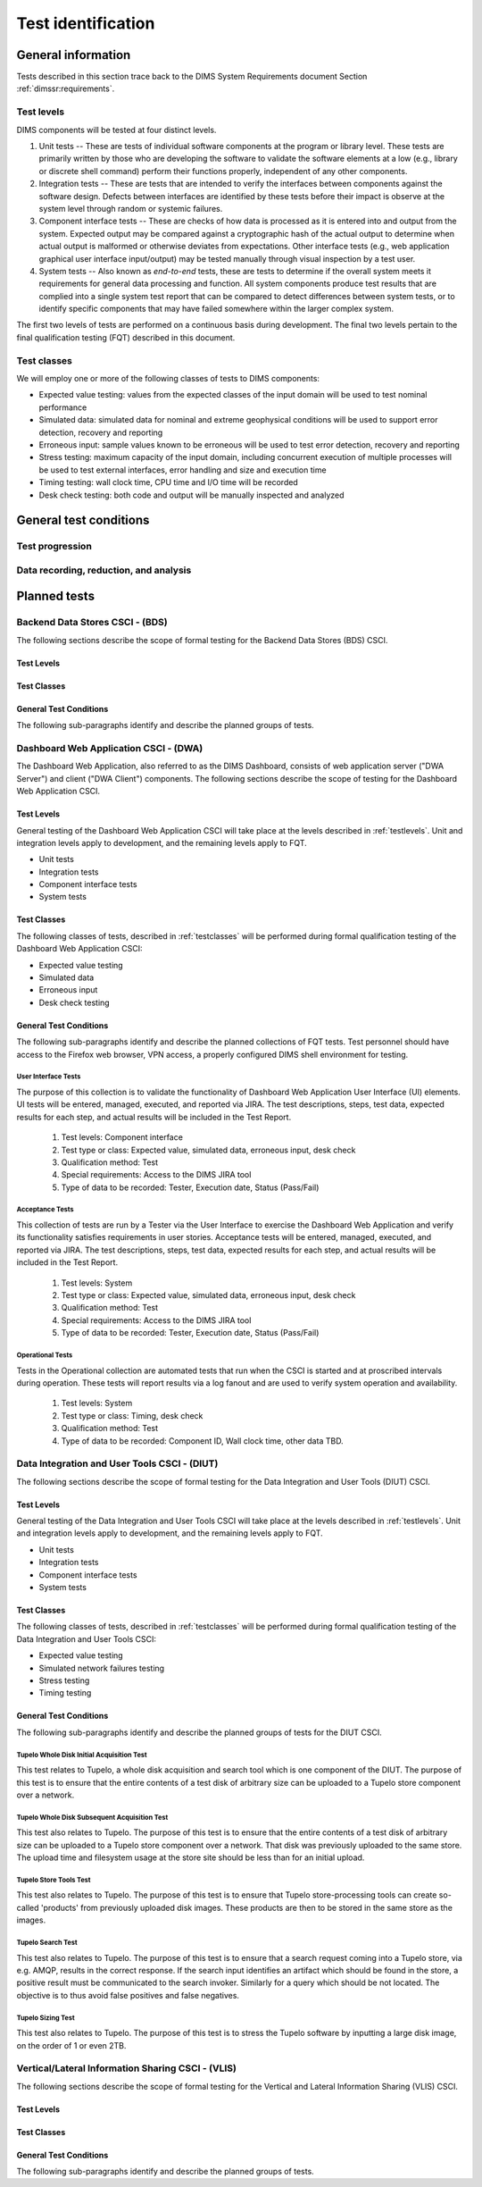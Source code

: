 .. _testidentification:

Test identification
===================

.. _generalinfo:

General information
-------------------

Tests described in this section trace back to the DIMS System Requirements document
Section :ref:`dimssr:requirements`.

.. _testlevels:

Test levels
~~~~~~~~~~~

DIMS components will be tested at four distinct levels.

#. Unit tests -- These are tests of individual software components at the program or
   library level. These tests are primarily written by those who are developing
   the software to validate the software elements at a low (e.g., library or
   discrete shell command) perform their functions properly, independent
   of any other components.

#. Integration tests -- These are tests that are intended to verify the interfaces
   between components against the software design. Defects between interfaces are
   identified by these tests before their impact is observe at the system level
   through random or systemic failures.

#. Component interface tests -- These are checks of how data is processed as
   it is entered into and output from the system. Expected output may be compared
   against a cryptographic hash of the actual output to determine when actual
   output is malformed or otherwise deviates from expectations. Other interface
   tests (e.g., web application graphical user interface input/output) may
   be tested manually through visual inspection by a test user.

#. System tests -- Also known as `end-to-end` tests, these are tests to
   determine if the overall system meets it requirements for general data
   processing and function. All system components produce test results that are
   complied into a single system test report that can be compared to detect
   differences between system tests, or to identify specific components that
   may have failed somewhere within the larger complex system.

The first two levels of tests are performed on a continuous basis during
development. The final two levels pertain to the final
qualification testing (FQT) described in this document.

.. _testclasses:

Test classes
~~~~~~~~~~~~~

We will employ one or more of the following classes of tests to DIMS
components:

* Expected value testing: values from the expected classes of the input
  domain will be used to test nominal performance

* Simulated data: simulated data for nominal and extreme geophysical
  conditions will be used to support error detection, recovery and reporting

* Erroneous input: sample values known to be erroneous will be used to test
  error detection, recovery and reporting

* Stress testing: maximum capacity of the input domain, including concurrent
  execution of multiple processes will be used to test external interfaces,
  error handling and size and execution time

* Timing testing: wall clock time, CPU time and I/O time will be recorded

* Desk check testing: both code and output will be manually inspected and
  analyzed


.. _testconditions:

General test conditions
-----------------------

.. todo::

   This paragraph shall describe conditions that apply to all of the tests or
   to a group of tests. For example: "Each test shall include nominal, maximum,
   and minimum values;" "each test of type x shall use live data;" "execution
   size and time shall be measured for each CSCI." Included shall be a
   statement of the extent of testing to be performed and rationale for the
   extent selected. The extent of testing shall be expressed as a percentage of
   some well defined total quantity, such as the number of samples of discrete
   operating conditions or values, or other sampling approach. Also included
   shall be the approach to be followed for retesting/regression testing.

..

.. testprogression:

Test progression
~~~~~~~~~~~~~~~~

.. todo::

   In cases of progressive or cumulative tests, this paragraph shall explain
   the planned sequence or progression of tests.

..

.. _recordinganalysis:

Data recording, reduction, and analysis
~~~~~~~~~~~~~~~~~~~~~~~~~~~~~~~~~~~~~~~

.. todo::

   This paragraph shall identify and describe the data recording, reduction,
   and analysis procedures to be used during and after the tests identified in
   this STP. These procedures shall include, as applicable, manual, automatic,
   and semi-automatic techniques for recording test results, manipulating the
   raw results into a form suitable for evaluation, and retaining the results
   of data reduction and analysis.

..

.. _plannedtests:

Planned tests
-------------

.. todo::

   This paragraph shall be divided into the following sub-paragraphs to describe
   the total scope of the planned testing.

..

.. _bdscsci:

Backend Data Stores CSCI - (BDS)
~~~~~~~~~~~~~~~~~~~~~~~~~~~~~~~~

The following sections describe the scope of formal testing for the Backend
Data Stores (BDS) CSCI.


.. _bdslevels:

Test Levels
^^^^^^^^^^^

.. _bdsclasses:

Test Classes
^^^^^^^^^^^^

.. _bdsconditions:

General Test Conditions
^^^^^^^^^^^^^^^^^^^^^^^

The following sub-paragraphs identify and describe the planned groups of tests.

.. todo::

   These paragraphs shall identify a test by project unique identifier and shall
   provide the information specified below for the test. Reference may be made
   as needed to the general information in 4.1.

   + Test objective
   + Test level
   + Test type or class
   + Qualification method(s) as specified in the requirements specification
   + Identifier of the CSCI requirements and, if applicable, software system
     requirements addressed by this test. (Alternatively, this information may be
     provided in Section 6.)
   + Special requirements (for example, 48 hours of continuous facility time, weapon
     simulation, extent of test, use of a special input or database)
   + Type of data to be recorded
   + Type of data recording/reduction/analysis to be employed
   + Assumptions and constraints, such as anticipated limitations on the test
     due to system or test conditions--timing, interfaces, equipment,
     personnel, database, etc.  Safety, security, and privacy considerations
     associated with the test

..

.. _dwacsci:

Dashboard Web Application CSCI - (DWA)
~~~~~~~~~~~~~~~~~~~~~~~~~~~~~~~~~~~~~~

The Dashboard Web Application, also referred to as the DIMS Dashboard, 
consists of web application server ("DWA Server") and 
client ("DWA Client") components. The following sections
describe the scope of testing for the Dashboard Web Application CSCI.

.. _dwalevels:

Test Levels
^^^^^^^^^^^

General testing of the Dashboard Web Application CSCI will take place at the 
levels described in :ref:`testlevels`. Unit and integration levels apply to
development, and the remaining levels apply to FQT.

* Unit tests
* Integration tests
* Component interface tests
* System tests

.. _dwaclasses:

Test Classes
^^^^^^^^^^^^

The following classes of tests, described in :ref:`testclasses` will be 
performed during formal qualification testing of the Dashboard Web Application CSCI:

* Expected value testing
* Simulated data
* Erroneous input
* Desk check testing

.. _dwaconditions:

General Test Conditions
^^^^^^^^^^^^^^^^^^^^^^^

The following sub-paragraphs identify and describe the planned collections of FQT tests.
Test personnel should have access to the Firefox web browser, VPN access, a
properly configured DIMS shell environment for testing.

.. _dwauserinterface:

User Interface Tests
""""""""""""""""""""

The purpose of this collection is to validate the functionality of  
Dashboard Web Application User Interface (UI) elements. 
UI tests will be entered, managed, executed, and reported via
JIRA. The test descriptions, steps, 
test data, expected results for each step,
and actual results will be included in the Test Report.

   #. Test levels: Component interface
   #. Test type or class: Expected value, simulated data, erroneous input, desk check
   #. Qualification method: Test
   #. Special requirements: Access to the DIMS JIRA tool
   #. Type of data to be recorded: Tester, Execution date, Status (Pass/Fail)

.. _dwaacceptance:

Acceptance Tests
""""""""""""""""

This collection of tests are run by a Tester via the User Interface to
exercise the Dashboard Web Application and verify its functionality satisfies
requirements in user stories. Acceptance tests will be entered, managed, executed, 
and reported via JIRA. The test descriptions, steps, 
test data, expected results for each step,
and actual results will be included in the Test Report.

    #. Test levels: System
    #. Test type or class: Expected value, simulated data, erroneous input, desk check
    #. Qualification method: Test
    #. Special requirements: Access to the DIMS JIRA tool
    #. Type of data to be recorded: Tester, Execution date, Status (Pass/Fail) 

.. _dwaoperational:

Operational Tests
"""""""""""""""""

Tests in the Operational collection are automated tests that run when the CSCI is
started and at proscribed intervals during operation. These tests will report 
results via a log fanout and are used to verify system operation and availability.

    #. Test levels: System
    #. Test type or class: Timing, desk check
    #. Qualification method: Test
    #. Type of data to be recorded: Component ID, Wall clock time, other data TBD. 


.. _diutcsci:

Data Integration and User Tools CSCI - (DIUT)
~~~~~~~~~~~~~~~~~~~~~~~~~~~~~~~~~~~~~~~~~~~~~

The following sections describe the scope of formal testing for the Data
Integration and User Tools (DIUT) CSCI.

.. todo::

    .. warning::

       The :ref:`tupelo-testing` section needs to be merged into the DIUT CSCI
       component, restructured to fit consistently with the other related
       sub-sections. Look at :ref:`dwacsci` and the JHU ``dppoc_stp.pdf`` file
       for examples of the level of detail desired.

    ..

..

.. _diutlevels:

Test Levels
^^^^^^^^^^^

General testing of the Data Integration and User Tools CSCI will take
place at the levels described in :ref:`testlevels`. Unit and
integration levels apply to development, and the remaining levels
apply to FQT.

* Unit tests
* Integration tests
* Component interface tests
* System tests

.. _diutclasses:

Test Classes
^^^^^^^^^^^^

The following classes of tests, described in :ref:`testclasses` will be 
performed during formal qualification testing of the Data Integration
and User Tools CSCI:

* Expected value testing
* Simulated network failures testing
* Stress testing
* Timing testing


.. _diutconditions:

General Test Conditions
^^^^^^^^^^^^^^^^^^^^^^^

The following sub-paragraphs identify and describe the planned groups
of tests for the DIUT CSCI.

.. _duituserinterface:

Tupelo Whole Disk Initial Acquisition Test
""""""""""""""""""""""""""""""""""""""""""

This test relates to Tupelo, a whole disk acquisition and search tool
which is one component of the DIUT. The purpose of this test is to
ensure that the entire contents of a test disk of arbitrary size can
be uploaded to a Tupelo store component over a network.




Tupelo Whole Disk Subsequent Acquisition Test
"""""""""""""""""""""""""""""""""""""""""""""

This test also relates to Tupelo. The purpose of this test is to
ensure that the entire contents of a test disk of arbitrary size can
be uploaded to a Tupelo store component over a network.  That disk was
previously uploaded to the same store.  The upload time and filesystem
usage at the store site should be less than for an initial upload.



Tupelo Store Tools Test
"""""""""""""""""""""""

This test also relates to Tupelo. The purpose of this test is to
ensure that Tupelo store-processing tools can create so-called
'products' from previously uploaded disk images.  These products are
then to be stored in the same store as the images.



Tupelo Search Test
""""""""""""""""""

This test also relates to Tupelo. The purpose of this test is to
ensure that a search request coming into a Tupelo store, via
e.g. AMQP, results in the correct response.  If the search input
identifies an artifact which should be found in the store, a positive
result must be communicated to the search invoker.  Similarly for a
query which should be not located.  The objective is to thus avoid
false positives and false negatives.

Tupelo Sizing Test
""""""""""""""""""

This test also relates to Tupelo. The purpose of this test is to
stress the Tupelo software by inputting a large disk image, on the
order of 1 or even 2TB.


.. todo::

   These paragraphs shall identify a test by project unique identifier and shall
   provide the information specified below for the test. Reference may be made
   as needed to the general information in 4.1.

   + Test objective
   + Test level
   + Test type or class
   + Qualification method(s) as specified in the requirements specification
   + Identifier of the CSCI requirements and, if applicable, software system
     requirements addressed by this test. (Alternatively, this information may be
     provided in Section 6.)
   + Special requirements (for example, 48 hours of continuous facility time, weapon
     simulation, extent of test, use of a special input or database)
   + Type of data to be recorded
   + Type of data recording/reduction/analysis to be employed
   + Assumptions and constraints, such as anticipated limitations on the test
     due to system or test conditions--timing, interfaces, equipment,
     personnel, database, etc.  Safety, security, and privacy considerations
     associated with the test

..

.. _vliscsci:

Vertical/Lateral Information Sharing CSCI - (VLIS)
~~~~~~~~~~~~~~~~~~~~~~~~~~~~~~~~~~~~~~~~~~~~~~~~~~

The following sections describe the scope of formal testing for the Vertical
and Lateral Information Sharing (VLIS) CSCI.

.. _vlislevels:

Test Levels
^^^^^^^^^^^

.. _vlisclasses:

Test Classes
^^^^^^^^^^^^

.. _vlisconditions:

General Test Conditions
^^^^^^^^^^^^^^^^^^^^^^^
The following sub-paragraphs identify and describe the planned groups of tests.

.. todo::

   These paragraphs shall identify a test by project unique identifier and shall
   provide the information specified below for the test. Reference may be made
   as needed to the general information in 4.1.

   + Test objective
   + Test level
   + Test type or class
   + Qualification method(s) as specified in the requirements specification
   + Identifier of the CSCI requirements and, if applicable, software system
     requirements addressed by this test. (Alternatively, this information may be
     provided in Section 6.)
   + Special requirements (for example, 48 hours of continuous facility time, weapon
     simulation, extent of test, use of a special input or database)
   + Type of data to be recorded
   + Type of data recording/reduction/analysis to be employed
   + Assumptions and constraints, such as anticipated limitations on the test
     due to system or test conditions--timing, interfaces, equipment,
     personnel, database, etc.  Safety, security, and privacy considerations
     associated with the test

..


